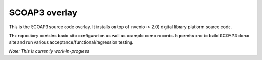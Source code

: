 ==============
SCOAP3 overlay
==============

This is the SCOAP3 source code overlay.  It installs on top of
Invenio (> 2.0) digital library platform source code.

The repository contains basic site configuration as well as example
demo records.  It permits one to build SCOAP3 demo site and run
various acceptance/functional/regression testing.

*Note: This is currently work-in-progress*


